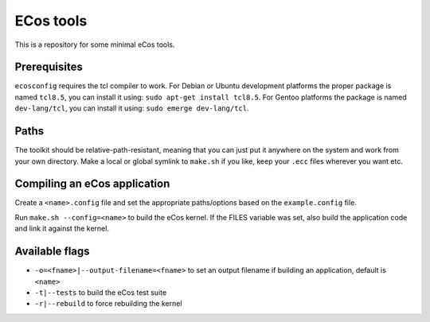 ECos tools
==========

This is a repository for some minimal eCos tools.

Prerequisites
-------------

``ecosconfig`` requires the tcl compiler to work. For Debian or Ubuntu development platforms the proper package is named ``tcl8.5``, you can install it using: ``sudo apt-get install tcl8.5``.
For Gentoo platforms the package is named ``dev-lang/tcl``, you can install it using: ``sudo emerge dev-lang/tcl``.

Paths
-----

The toolkit should be relative-path-resistant, meaning that you can just put it anywhere on the system and work from your own directory.
Make a local or global symlink to ``make.sh`` if you like, keep your ``.ecc`` files wherever you want etc.

Compiling an eCos application
-----------------------------

Create a ``<name>.config`` file and set the appropriate paths/options based on the ``example.config`` file.

Run ``make.sh --config=<name>`` to build the eCos kernel. If the FILES variable was set, also build the application code and link it against the kernel.

Available flags
---------------

* ``-o=<fname>|--output-filename=<fname>`` to set an output filename if building an application, default is ``<name>``
* ``-t|--tests`` to build the eCos test suite 
* ``-r|--rebuild`` to force rebuilding the kernel 
